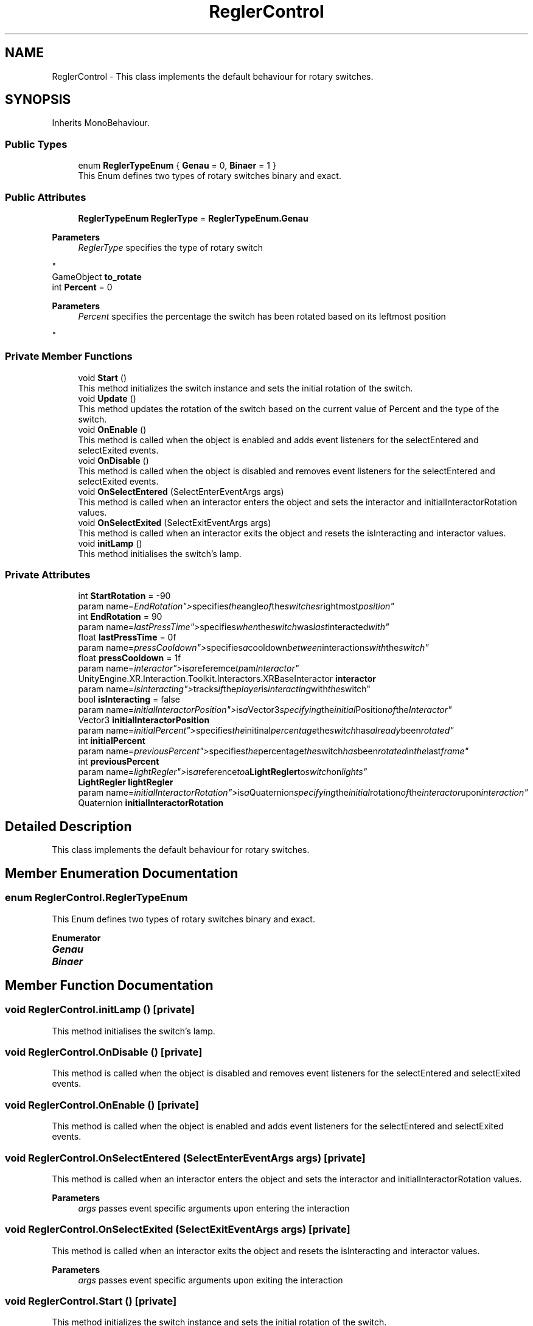.TH "ReglerControl" 3 "Version 0.1" "NPP VR Simulation" \" -*- nroff -*-
.ad l
.nh
.SH NAME
ReglerControl \- This class implements the default behaviour for rotary switches\&.  

.SH SYNOPSIS
.br
.PP
.PP
Inherits MonoBehaviour\&.
.SS "Public Types"

.in +1c
.ti -1c
.RI "enum \fBReglerTypeEnum\fP { \fBGenau\fP = 0, \fBBinaer\fP = 1 }"
.br
.RI "This Enum defines two types of rotary switches binary and exact\&. "
.in -1c
.SS "Public Attributes"

.in +1c
.ti -1c
.RI "\fBReglerTypeEnum\fP \fBReglerType\fP = \fBReglerTypeEnum\&.Genau\fP"
.br
.RI "
.PP
\fBParameters\fP
.RS 4
\fIReglerType\fP specifies the type of rotary switch
.RE
.PP
"
.ti -1c
.RI "GameObject \fBto_rotate\fP"
.br
.ti -1c
.RI "int \fBPercent\fP = 0"
.br
.RI "
.PP
\fBParameters\fP
.RS 4
\fIPercent\fP specifies the percentage the switch has been rotated based on its leftmost position
.RE
.PP
"
.in -1c
.SS "Private Member Functions"

.in +1c
.ti -1c
.RI "void \fBStart\fP ()"
.br
.RI "This method initializes the switch instance and sets the initial rotation of the switch\&. "
.ti -1c
.RI "void \fBUpdate\fP ()"
.br
.RI "This method updates the rotation of the switch based on the current value of Percent and the type of the switch\&. "
.ti -1c
.RI "void \fBOnEnable\fP ()"
.br
.RI "This method is called when the object is enabled and adds event listeners for the selectEntered and selectExited events\&. "
.ti -1c
.RI "void \fBOnDisable\fP ()"
.br
.RI "This method is called when the object is disabled and removes event listeners for the selectEntered and selectExited events\&. "
.ti -1c
.RI "void \fBOnSelectEntered\fP (SelectEnterEventArgs args)"
.br
.RI "This method is called when an interactor enters the object and sets the interactor and initialInteractorRotation values\&. "
.ti -1c
.RI "void \fBOnSelectExited\fP (SelectExitEventArgs args)"
.br
.RI "This method is called when an interactor exits the object and resets the isInteracting and interactor values\&. "
.ti -1c
.RI "void \fBinitLamp\fP ()"
.br
.RI "This method initialises the switch's lamp\&. "
.in -1c
.SS "Private Attributes"

.in +1c
.ti -1c
.RI "int \fBStartRotation\fP = \-90"
.br
.RI "param name="EndRotation"> specifies the angle of the switches rightmost position"
.ti -1c
.RI "int \fBEndRotation\fP = 90"
.br
.RI "param name="lastPressTime"> specifies when the switch was last interacted with"
.ti -1c
.RI "float \fBlastPressTime\fP = 0f"
.br
.RI "param name="pressCooldown"> specifies a cooldown between interactions with the switch"
.ti -1c
.RI "float \fBpressCooldown\fP = 1f"
.br
.RI "param name="interactor"> is a referemce tp am Interactor"
.ti -1c
.RI "UnityEngine\&.XR\&.Interaction\&.Toolkit\&.Interactors\&.XRBaseInteractor \fBinteractor\fP"
.br
.RI "param name="isInteracting"> tracks if the player is interacting with the switch"
.ti -1c
.RI "bool \fBisInteracting\fP = false"
.br
.RI "param name="initialInteractorPosition"> is a Vector3 specifying the initial Position of the Interactor"
.ti -1c
.RI "Vector3 \fBinitialInteractorPosition\fP"
.br
.RI "param name="initialPercent"> specifies the initinal percentage the switch has already been rotated"
.ti -1c
.RI "int \fBinitialPercent\fP"
.br
.RI "param name="previousPercent"> specifies the percentage the switch has been rotated in the last frame"
.ti -1c
.RI "int \fBpreviousPercent\fP"
.br
.RI "param name="lightRegler"> is a reference to a \fBLightRegler\fP to switch on lights"
.ti -1c
.RI "\fBLightRegler\fP \fBlightRegler\fP"
.br
.RI "param name="initialInteractorRotation"> is a Quaternion specifying the initial rotation of the interactor upon interaction"
.ti -1c
.RI "Quaternion \fBinitialInteractorRotation\fP"
.br
.in -1c
.SH "Detailed Description"
.PP 
This class implements the default behaviour for rotary switches\&. 
.SH "Member Enumeration Documentation"
.PP 
.SS "enum \fBReglerControl\&.ReglerTypeEnum\fP"

.PP
This Enum defines two types of rotary switches binary and exact\&. 
.PP
\fBEnumerator\fP
.in +1c
.TP
\f(BIGenau \fP
.TP
\f(BIBinaer \fP
.SH "Member Function Documentation"
.PP 
.SS "void ReglerControl\&.initLamp ()\fR [private]\fP"

.PP
This method initialises the switch's lamp\&. 
.SS "void ReglerControl\&.OnDisable ()\fR [private]\fP"

.PP
This method is called when the object is disabled and removes event listeners for the selectEntered and selectExited events\&. 
.SS "void ReglerControl\&.OnEnable ()\fR [private]\fP"

.PP
This method is called when the object is enabled and adds event listeners for the selectEntered and selectExited events\&. 
.SS "void ReglerControl\&.OnSelectEntered (SelectEnterEventArgs args)\fR [private]\fP"

.PP
This method is called when an interactor enters the object and sets the interactor and initialInteractorRotation values\&. 
.PP
\fBParameters\fP
.RS 4
\fIargs\fP passes event specific arguments upon entering the interaction
.RE
.PP

.SS "void ReglerControl\&.OnSelectExited (SelectExitEventArgs args)\fR [private]\fP"

.PP
This method is called when an interactor exits the object and resets the isInteracting and interactor values\&. 
.PP
\fBParameters\fP
.RS 4
\fIargs\fP passes event specific arguments upon exiting the interaction
.RE
.PP

.SS "void ReglerControl\&.Start ()\fR [private]\fP"

.PP
This method initializes the switch instance and sets the initial rotation of the switch\&. 
.SS "void ReglerControl\&.Update ()\fR [private]\fP"

.PP
This method updates the rotation of the switch based on the current value of Percent and the type of the switch\&. 
.SH "Member Data Documentation"
.PP 
.SS "int ReglerControl\&.EndRotation = 90\fR [private]\fP"

.PP
param name="lastPressTime"> specifies when the switch was last interacted with
.SS "Vector3 ReglerControl\&.initialInteractorPosition\fR [private]\fP"

.PP
param name="initialPercent"> specifies the initinal percentage the switch has already been rotated
.SS "Quaternion ReglerControl\&.initialInteractorRotation\fR [private]\fP"

.SS "int ReglerControl\&.initialPercent\fR [private]\fP"

.PP
param name="previousPercent"> specifies the percentage the switch has been rotated in the last frame
.SS "UnityEngine\&.XR\&.Interaction\&.Toolkit\&.Interactors\&.XRBaseInteractor ReglerControl\&.interactor\fR [private]\fP"

.PP
param name="isInteracting"> tracks if the player is interacting with the switch
.SS "bool ReglerControl\&.isInteracting = false\fR [private]\fP"

.PP
param name="initialInteractorPosition"> is a Vector3 specifying the initial Position of the Interactor
.SS "float ReglerControl\&.lastPressTime = 0f\fR [private]\fP"

.PP
param name="pressCooldown"> specifies a cooldown between interactions with the switch
.SS "\fBLightRegler\fP ReglerControl\&.lightRegler\fR [private]\fP"

.PP
param name="initialInteractorRotation"> is a Quaternion specifying the initial rotation of the interactor upon interaction
.SS "int ReglerControl\&.Percent = 0"

.PP

.PP
\fBParameters\fP
.RS 4
\fIPercent\fP specifies the percentage the switch has been rotated based on its leftmost position
.RE
.PP
param name="StartRotation"> specifies the angle of the switches leftmost position
.SS "float ReglerControl\&.pressCooldown = 1f\fR [private]\fP"

.PP
param name="interactor"> is a referemce tp am Interactor
.SS "int ReglerControl\&.previousPercent\fR [private]\fP"

.PP
param name="lightRegler"> is a reference to a \fBLightRegler\fP to switch on lights
.SS "\fBReglerTypeEnum\fP ReglerControl\&.ReglerType = \fBReglerTypeEnum\&.Genau\fP"

.PP

.PP
\fBParameters\fP
.RS 4
\fIReglerType\fP specifies the type of rotary switch
.RE
.PP
param name="to_rotate"> specifies the handle the player must interact with to rotate the switch
.SS "int ReglerControl\&.StartRotation = \-90\fR [private]\fP"

.PP
param name="EndRotation"> specifies the angle of the switches rightmost position
.SS "GameObject ReglerControl\&.to_rotate"


.SH "Author"
.PP 
Generated automatically by Doxygen for NPP VR Simulation from the source code\&.
